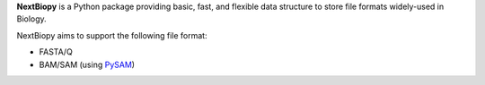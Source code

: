 **NextBiopy** is a Python package providing basic, fast, and flexible data
structure to store file formats widely-used in Biology.

NextBiopy aims to support the following file format:

- FASTA/Q
- BAM/SAM (using `PySAM <https://code.google.com/p/pysam/>`__)
